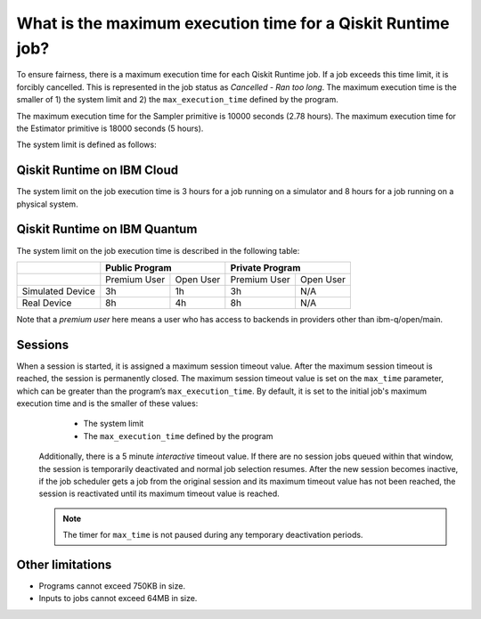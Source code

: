 .. _faqs/max_execution_time:

============================================================
What is the maximum execution time for a Qiskit Runtime job?
============================================================

To ensure fairness, there is a maximum execution time for each Qiskit Runtime job. If
a job exceeds this time limit, it is forcibly cancelled. This is represented in the job
status as `Cancelled - Ran too long`. The maximum execution time is the
smaller of 1) the system limit and 2) the ``max_execution_time`` defined by the program.

The maximum execution time for the Sampler primitive is 10000 seconds (2.78 hours). The maximum execution time for the Estimator primitive is 18000 seconds (5 hours).

The system limit is defined as follows:

Qiskit Runtime on IBM Cloud
---------------------------

The system limit on the job execution time is 3 hours for a job running on a simulator
and 8 hours for a job running on a physical system.

Qiskit Runtime on IBM Quantum
-----------------------------

The system limit on the job execution time is described in the following table:

+------------------+--------------+-----------+--------------+-----------+
|                  | Public Program           | Private Program          |
+==================+==============+===========+==============+===========+
|                  | Premium User | Open User | Premium User | Open User |
+------------------+--------------+-----------+--------------+-----------+
| Simulated Device | 3h           | 1h        | 3h           | N/A       |
+------------------+--------------+-----------+--------------+-----------+
| Real Device      | 8h           | 4h        | 8h           | N/A       |
+------------------+--------------+-----------+--------------+-----------+

Note that a *premium user* here means a user who has access to backends in providers other than ibm-q/open/main.

Sessions
--------

When a session is started, it is assigned a maximum session timeout value.  After the maximum session timeout is reached, the session is permanently closed. The maximum session timeout value is set on the ``max_time`` parameter, which can be greater than the program’s ``max_execution_time``. By default, it is set to the initial job's maximum execution time and is the smaller of these values:
   *  The system limit
   *  The ``max_execution_time`` defined by the program

  Additionally, there is a 5 minute *interactive* timeout value. If there are no session jobs queued within that window, the session is temporarily deactivated and normal job selection resumes. After the new session becomes inactive, if the job scheduler gets a job from the original session and its maximum timeout value has not been reached, the session is reactivated until its maximum timeout value is reached.
  
  .. note:: The timer for ``max_time`` is not paused during any temporary deactivation periods. 

Other limitations
-----------------

- Programs cannot exceed 750KB in size.
- Inputs to jobs cannot exceed 64MB in size.